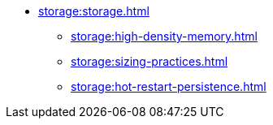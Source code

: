 * xref:storage:storage.adoc[]
** xref:storage:high-density-memory.adoc[]
** xref:storage:sizing-practices.adoc[]
** xref:storage:hot-restart-persistence.adoc[]